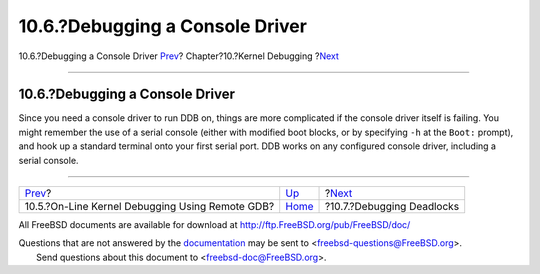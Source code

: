 ================================
10.6.?Debugging a Console Driver
================================

.. raw:: html

   <div class="navheader">

10.6.?Debugging a Console Driver
`Prev <kerneldebug-online-gdb.html>`__?
Chapter?10.?Kernel Debugging
?\ `Next <kerneldebug-deadlocks.html>`__

--------------

.. raw:: html

   </div>

.. raw:: html

   <div class="sect1">

.. raw:: html

   <div class="titlepage" xmlns="">

.. raw:: html

   <div>

.. raw:: html

   <div>

10.6.?Debugging a Console Driver
--------------------------------

.. raw:: html

   </div>

.. raw:: html

   </div>

.. raw:: html

   </div>

Since you need a console driver to run DDB on, things are more
complicated if the console driver itself is failing. You might remember
the use of a serial console (either with modified boot blocks, or by
specifying ``-h`` at the ``Boot:`` prompt), and hook up a standard
terminal onto your first serial port. DDB works on any configured
console driver, including a serial console.

.. raw:: html

   </div>

.. raw:: html

   <div class="navfooter">

--------------

+----------------------------------------------------+-----------------------------+--------------------------------------------+
| `Prev <kerneldebug-online-gdb.html>`__?            | `Up <kerneldebug.html>`__   | ?\ `Next <kerneldebug-deadlocks.html>`__   |
+----------------------------------------------------+-----------------------------+--------------------------------------------+
| 10.5.?On-Line Kernel Debugging Using Remote GDB?   | `Home <index.html>`__       | ?10.7.?Debugging Deadlocks                 |
+----------------------------------------------------+-----------------------------+--------------------------------------------+

.. raw:: html

   </div>

All FreeBSD documents are available for download at
http://ftp.FreeBSD.org/pub/FreeBSD/doc/

| Questions that are not answered by the
  `documentation <http://www.FreeBSD.org/docs.html>`__ may be sent to
  <freebsd-questions@FreeBSD.org\ >.
|  Send questions about this document to <freebsd-doc@FreeBSD.org\ >.
